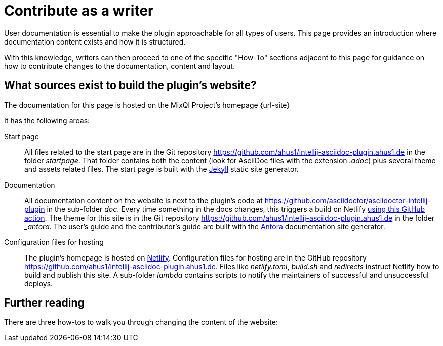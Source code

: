 = Contribute as a writer
:description: This page provides an introduction where documentation content exists and how it is structured.

User documentation is essential to make the plugin approachable for all types of users.
{description}

With this knowledge, writers can then proceed to one of the specific "How-To" sections adjacent to this page for guidance on how to contribute changes to the documentation, content and layout.

== What sources exist to build the plugin's website?

The documentation for this page is hosted on the MixQl Project's homepage {url-site}

It has the following areas:

Start page::
All files related to the start page are in the Git repository https://github.com/ahus1/intellij-asciidoc-plugin.ahus1.de in the folder _startpage_.
That folder contains both the content (look for AsciiDoc files with the extension _.adoc_) plus several theme and assets related files.
The start page is built with the https://jekyllrb.com/[Jekyll] static site generator.

Documentation::
All documentation content on the website is next to the plugin's code at https://github.com/asciidoctor/asciidoctor-intellij-plugin in the sub-folder _doc_.
Every time something in the docs changes, this triggers a build on Netlify https://github.com/asciidoctor/asciidoctor-intellij-plugin/blob/main/.github/workflows/website.yml[using this GitHub action].
The theme for this site is in the Git repository https://github.com/ahus1/intellij-asciidoc-plugin.ahus1.de in the folder __antora_.
The user's guide and the contributor's guide are built with the https://antora.org/[Antora] documentation site generator.

Configuration files for hosting::
The plugin's homepage is hosted on https://www.netlify.com/[Netlify].
Configuration files for hosting are in the GitHub repository https://github.com/ahus1/intellij-asciidoc-plugin.ahus1.de.
Files like _netlify.toml_, _build.sh_ and _redirects_ instruct Netlify how to build and publish this site.
A sub-folder _lambda_ contains scripts to notify the maintainers of successful and unsuccessful deploys.

== Further reading

There are three how-tos to walk you through changing the content of the website:

// * xref:docs/edit-documentation-content.adoc[]
// * xref:docs/change-documentation-theme.adoc[]
// * xref:docs/change-startpage.adoc[]
//
// A more general guide on how to write documentation:
//
// * xref:docs/writing-user-documentation.adoc[]